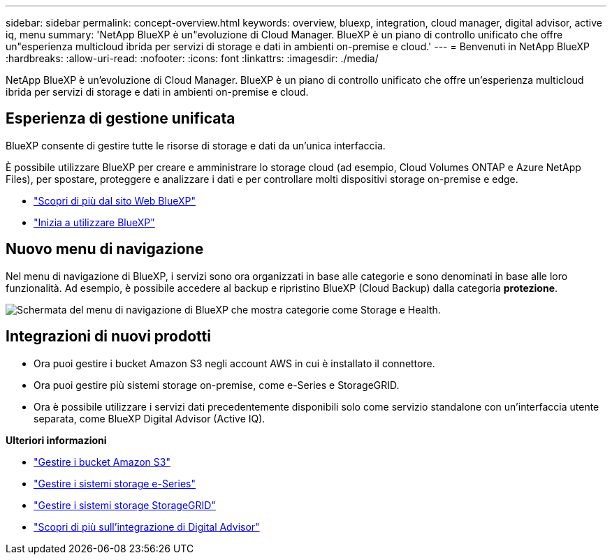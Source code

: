 ---
sidebar: sidebar 
permalink: concept-overview.html 
keywords: overview, bluexp, integration, cloud manager, digital advisor, active iq, menu 
summary: 'NetApp BlueXP è un"evoluzione di Cloud Manager. BlueXP è un piano di controllo unificato che offre un"esperienza multicloud ibrida per servizi di storage e dati in ambienti on-premise e cloud.' 
---
= Benvenuti in NetApp BlueXP
:hardbreaks:
:allow-uri-read: 
:nofooter: 
:icons: font
:linkattrs: 
:imagesdir: ./media/


[role="lead"]
NetApp BlueXP è un'evoluzione di Cloud Manager. BlueXP è un piano di controllo unificato che offre un'esperienza multicloud ibrida per servizi di storage e dati in ambienti on-premise e cloud.



== Esperienza di gestione unificata

BlueXP consente di gestire tutte le risorse di storage e dati da un'unica interfaccia.

È possibile utilizzare BlueXP per creare e amministrare lo storage cloud (ad esempio, Cloud Volumes ONTAP e Azure NetApp Files), per spostare, proteggere e analizzare i dati e per controllare molti dispositivi storage on-premise e edge.

* https://cloud.netapp.com["Scopri di più dal sito Web BlueXP"^]
* https://docs.netapp.com/us-en/bluexp-setup-admin/index.html["Inizia a utilizzare BlueXP"^]




== Nuovo menu di navigazione

Nel menu di navigazione di BlueXP, i servizi sono ora organizzati in base alle categorie e sono denominati in base alle loro funzionalità. Ad esempio, è possibile accedere al backup e ripristino BlueXP (Cloud Backup) dalla categoria *protezione*.

image:screenshot-navigation-menu.png["Schermata del menu di navigazione di BlueXP che mostra categorie come Storage e Health."]



== Integrazioni di nuovi prodotti

* Ora puoi gestire i bucket Amazon S3 negli account AWS in cui è installato il connettore.
* Ora puoi gestire più sistemi storage on-premise, come e-Series e StorageGRID.
* Ora è possibile utilizzare i servizi dati precedentemente disponibili solo come servizio standalone con un'interfaccia utente separata, come BlueXP Digital Advisor (Active IQ).


*Ulteriori informazioni*

* https://docs.netapp.com/us-en/bluexp-s3-storage/index.html["Gestire i bucket Amazon S3"^]
* https://docs.netapp.com/us-en/bluexp-e-series/index.html["Gestire i sistemi storage e-Series"^]
* https://docs.netapp.com/us-en/bluexp-storagegrid/index.html["Gestire i sistemi storage StorageGRID"^]
* https://docs.netapp.com/us-en/active-iq/digital-advisor-integration-with-bluexp.html["Scopri di più sull'integrazione di Digital Advisor"^]

